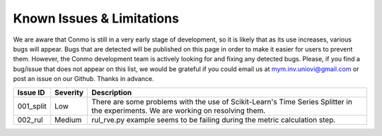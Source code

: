 .. _issues:

==========================
Known Issues & Limitations
==========================
We are aware that Conmo is still in a very early stage of development, so it is likely that as its use increases, various bugs will appear. 
Bugs that are detected will be published on this page in order to make it easier for users to prevent them. However, the Conmo development team is actively looking for and fixing any detected bugs.
Please, if you find a bug/issue that does not appear on this list, we would be grateful if you could email us at mym.inv.uniovi@gmail.com or post an issue on our Github.
Thanks in advance.

.. csv-table::
   :header: "Issue ID", "Severity", "Description"

   "001_split", "Low", "There are some problems with the use of Scikit-Learn's Time Series Splitter in the experiments. We are working on resolving them."
   "002_rul", "Medium", "rul_rve.py example seems to be failing during the metric calculation step."